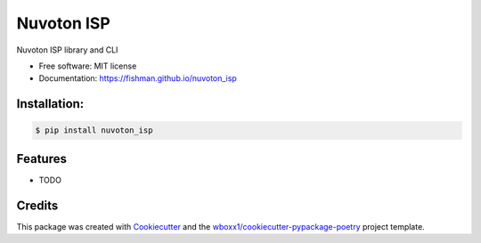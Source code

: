 ===========
Nuvoton ISP
===========


.. image:: https://img.shields.io/pypi/v/nuvoton_isp.svg
        :target: https://pypi.python.org/pypi/nuvoton_isp

.. image:: https://img.shields.io/travis/fishman/nuvoton_isp.svg
        :target: https://travis-ci.org/fishman/nuvoton_isp

.. image:: https://ci.appveyor.com/api/projects/status/fishman/branch/master?svg=true
    :target: https://ci.appveyor.com/project/fishman/nuvoton_isp/branch/master
    :alt: Build status on Appveyor

.. image:: https://readthedocs.org/projects/nuvoton-isp/badge/?version=latest
        :target: https://nuvoton-isp.readthedocs.io/en/latest/?badge=latest
        :alt: Documentation Status


.. image:: https://pyup.io/repos/github/fishman/nuvoton_isp/shield.svg
     :target: https://pyup.io/repos/github/fishman/nuvoton_isp/
     :alt: Updates



Nuvoton ISP library and CLI


* Free software: MIT license

* Documentation: https://fishman.github.io/nuvoton_isp



Installation:
-------------

.. code-block:: console

    $ pip install nuvoton_isp

Features
--------

* TODO

Credits
-------

This package was created with Cookiecutter_ and the `wboxx1/cookiecutter-pypackage-poetry`_ project template.

.. _Cookiecutter: https://github.com/audreyr/cookiecutter
.. _`wboxx1/cookiecutter-pypackage-poetry`: https://github.com/wboxx1/cookiecutter-pypackage-poetry
